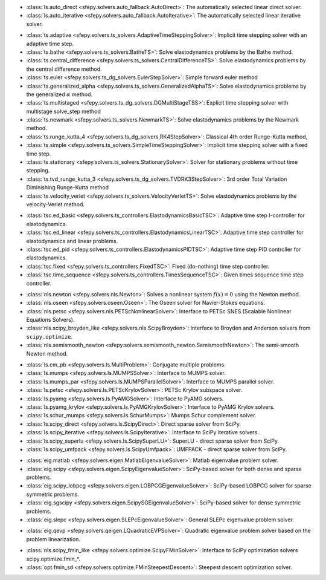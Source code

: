 .. <Virtual Solvers with Automatic Fallback>
- :class:`ls.auto_direct <sfepy.solvers.auto_fallback.AutoDirect>`: The automatically selected linear direct solver.
- :class:`ls.auto_iterative <sfepy.solvers.auto_fallback.AutoIterative>`: The automatically selected linear iterative solver.
.. </Virtual Solvers with Automatic Fallback>

.. <Time-Stepping Solvers>
- :class:`ts.adaptive <sfepy.solvers.ts_solvers.AdaptiveTimeSteppingSolver>`: Implicit time stepping solver with an adaptive time step.
- :class:`ts.bathe <sfepy.solvers.ts_solvers.BatheTS>`: Solve elastodynamics problems by the Bathe method.
- :class:`ts.central_difference <sfepy.solvers.ts_solvers.CentralDifferenceTS>`: Solve elastodynamics problems by the central difference method.
- :class:`ts.euler <sfepy.solvers.ts_dg_solvers.EulerStepSolver>`: Simple forward euler method
- :class:`ts.generalized_alpha <sfepy.solvers.ts_solvers.GeneralizedAlphaTS>`: Solve elastodynamics problems by the generalized :math:`\alpha` method.
- :class:`ts.multistaged <sfepy.solvers.ts_dg_solvers.DGMultiStageTSS>`: Explicit time stepping solver with multistage solve_step method
- :class:`ts.newmark <sfepy.solvers.ts_solvers.NewmarkTS>`: Solve elastodynamics problems by the Newmark method.
- :class:`ts.runge_kutta_4 <sfepy.solvers.ts_dg_solvers.RK4StepSolver>`: Classical 4th order Runge-Kutta method,
- :class:`ts.simple <sfepy.solvers.ts_solvers.SimpleTimeSteppingSolver>`: Implicit time stepping solver with a fixed time step.
- :class:`ts.stationary <sfepy.solvers.ts_solvers.StationarySolver>`: Solver for stationary problems without time stepping.
- :class:`ts.tvd_runge_kutta_3 <sfepy.solvers.ts_dg_solvers.TVDRK3StepSolver>`: 3rd order Total Variation Diminishing Runge-Kutta method
- :class:`ts.velocity_verlet <sfepy.solvers.ts_solvers.VelocityVerletTS>`: Solve elastodynamics problems by the velocity-Verlet method.
.. </Time-Stepping Solvers>

.. <Time Step Controllers>
- :class:`tsc.ed_basic <sfepy.solvers.ts_controllers.ElastodynamicsBasicTSC>`: Adaptive time step I-controller for elastodynamics.
- :class:`tsc.ed_linear <sfepy.solvers.ts_controllers.ElastodynamicsLinearTSC>`: Adaptive time step controller for elastodynamics and linear problems.
- :class:`tsc.ed_pid <sfepy.solvers.ts_controllers.ElastodynamicsPIDTSC>`: Adaptive time step PID controller for elastodynamics.
- :class:`tsc.fixed <sfepy.solvers.ts_controllers.FixedTSC>`: Fixed (do-nothing) time step controller.
- :class:`tsc.time_sequence <sfepy.solvers.ts_controllers.TimesSequenceTSC>`: Given times sequence time step controller.
.. </Time Step Controllers>

.. <Nonlinear Solvers>
- :class:`nls.newton <sfepy.solvers.nls.Newton>`: Solves a nonlinear system :math:`f(x) = 0` using the Newton method.
- :class:`nls.oseen <sfepy.solvers.oseen.Oseen>`: The Oseen solver for Navier-Stokes equations.
- :class:`nls.petsc <sfepy.solvers.nls.PETScNonlinearSolver>`: Interface to PETSc SNES (Scalable Nonlinear Equations Solvers).
- :class:`nls.scipy_broyden_like <sfepy.solvers.nls.ScipyBroyden>`: Interface to Broyden and Anderson solvers from ``scipy.optimize``.
- :class:`nls.semismooth_newton <sfepy.solvers.semismooth_newton.SemismoothNewton>`: The semi-smooth Newton method.
.. </Nonlinear Solvers>

.. <Linear Solvers>
- :class:`ls.cm_pb <sfepy.solvers.ls.MultiProblem>`: Conjugate multiple problems.
- :class:`ls.mumps <sfepy.solvers.ls.MUMPSSolver>`: Interface to MUMPS solver.
- :class:`ls.mumps_par <sfepy.solvers.ls.MUMPSParallelSolver>`: Interface to MUMPS parallel solver.
- :class:`ls.petsc <sfepy.solvers.ls.PETScKrylovSolver>`: PETSc Krylov subspace solver.
- :class:`ls.pyamg <sfepy.solvers.ls.PyAMGSolver>`: Interface to PyAMG solvers.
- :class:`ls.pyamg_krylov <sfepy.solvers.ls.PyAMGKrylovSolver>`: Interface to PyAMG Krylov solvers.
- :class:`ls.schur_mumps <sfepy.solvers.ls.SchurMumps>`: Mumps Schur complement solver.
- :class:`ls.scipy_direct <sfepy.solvers.ls.ScipyDirect>`: Direct sparse solver from SciPy.
- :class:`ls.scipy_iterative <sfepy.solvers.ls.ScipyIterative>`: Interface to SciPy iterative solvers.
- :class:`ls.scipy_superlu <sfepy.solvers.ls.ScipySuperLU>`: SuperLU - direct sparse solver from SciPy.
- :class:`ls.scipy_umfpack <sfepy.solvers.ls.ScipyUmfpack>`: UMFPACK - direct sparse solver from SciPy.
.. </Linear Solvers>

.. <Eigenvalue Problem Solvers>
- :class:`eig.matlab <sfepy.solvers.eigen.MatlabEigenvalueSolver>`: Matlab eigenvalue problem solver.
- :class:`eig.scipy <sfepy.solvers.eigen.ScipyEigenvalueSolver>`: SciPy-based solver for both dense and sparse problems.
- :class:`eig.scipy_lobpcg <sfepy.solvers.eigen.LOBPCGEigenvalueSolver>`: SciPy-based LOBPCG solver for sparse symmetric problems.
- :class:`eig.sgscipy <sfepy.solvers.eigen.ScipySGEigenvalueSolver>`: SciPy-based solver for dense symmetric problems.
- :class:`eig.slepc <sfepy.solvers.eigen.SLEPcEigenvalueSolver>`: General SLEPc eigenvalue problem solver.
.. </Eigenvalue Problem Solvers>

.. <Quadratic Eigenvalue Problem Solvers>
- :class:`eig.qevp <sfepy.solvers.qeigen.LQuadraticEVPSolver>`: Quadratic eigenvalue problem solver based on the problem linearization.
.. </Quadratic Eigenvalue Problem Solvers>

.. <Optimization Solvers>
- :class:`nls.scipy_fmin_like <sfepy.solvers.optimize.ScipyFMinSolver>`: Interface to SciPy optimization solvers scipy.optimize.fmin_*.
- :class:`opt.fmin_sd <sfepy.solvers.optimize.FMinSteepestDescent>`: Steepest descent optimization solver.
.. </Optimization Solvers>


